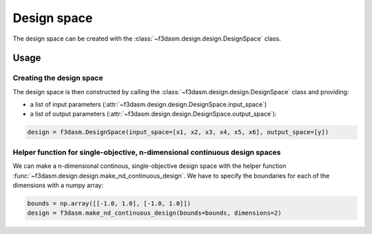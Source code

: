 Design space
============

The design space can be created with the :class:`~f3dasm.design.design.DesignSpace` class.

Usage
-----

Creating the design space
^^^^^^^^^^^^^^^^^^^^^^^^^

The design space is then constructed by calling the :class:`~f3dasm.design.design.DesignSpace` class and providing:

* a list of input parameters (:attr:`~f3dasm.design.design.DesignSpace.input_space`)
* a list of output parameters (:attr:`~f3dasm.design.design.DesignSpace.output_space`):

.. code-block:: python

  design = f3dasm.DesignSpace(input_space=[x1, x2, x3, x4, x5, x6], output_space=[y])
  
  
Helper function for single-objective, n-dimensional continuous design spaces
^^^^^^^^^^^^^^^^^^^^^^^^^^^^^^^^^^^^^^^^^^^^^^^^^^^^^^^^^^^^^^^^^^^^^^^^^^^^

 
We can make a n-dimensional continous, single-objective design space with the helper function :func:`~f3dasm.design.design.make_nd_continuous_design`. We have to specify the boundaries for each of the dimensions with a numpy array:

.. code-block:: python

  bounds = np.array([[-1.0, 1.0], [-1.0, 1.0]])
  design = f3dasm.make_nd_continuous_design(bounds=bounds, dimensions=2)
